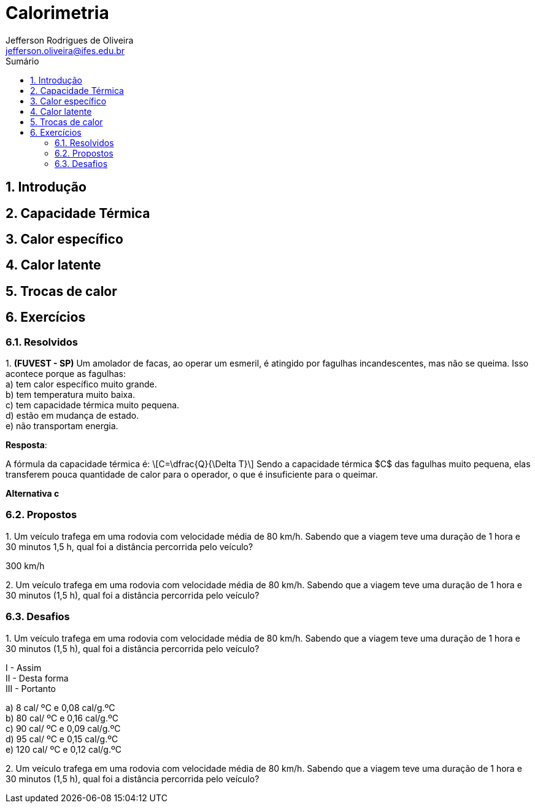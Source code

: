 :title: Calorimetria
:author: Jefferson Rodrigues de Oliveira 
:email: jefferson.oliveira@ifes.edu.br
:toc: left
:toc-title: Sumário
:sectnums: 0

= Calorimetria

== Introdução

== Capacidade Térmica

== Calor específico

== Calor latente

== Trocas de calor

== Exercícios

=== Resolvidos

{counter:exeres}. *(FUVEST - SP)* Um amolador de facas, ao operar um esmeril, é atingido por fagulhas incandescentes, mas não se queima. Isso acontece porque as fagulhas: +
a) tem calor específico muito grande. +
b) tem temperatura muito baixa. +
c) tem capacidade térmica muito pequena. +
d) estão em mudança de estado. +
e) não transportam energia.

*Resposta*:

A fórmula da capacidade térmica é: \[C=\dfrac{Q}{\Delta T}\] Sendo a capacidade térmica $C$ das fagulhas muito pequena, elas transferem pouca quantidade de calor para o operador, o que é insuficiente para o queimar.

*Alternativa c*

=== Propostos

{counter:exeprop}. Um veículo trafega em uma rodovia com velocidade média de 80 km/h. Sabendo que a viagem teve uma duração de 1 hora e 30 minutos 1,5 h, qual foi a distância percorrida pelo veículo? 
[click.resposta]
--
300 km/h
--

{counter:exeprop}. Um veículo trafega em uma rodovia com velocidade média de 80 km/h. Sabendo que a viagem teve uma duração de 1 hora e 30 minutos (1,5 h), qual foi a distância percorrida pelo veículo? 

=== Desafios

{counter:exedes}. Um veículo trafega em uma rodovia com velocidade média de 80 km/h. Sabendo que a viagem teve uma duração de 1 hora e 30 minutos (1,5 h), qual foi a distância percorrida pelo veículo?

I - Assim +
II - Desta forma + 
III - Portanto

{counter:des1:a}) 8 cal/ ºC e 0,08 cal/g.ºC +
{counter:des1}) 80 cal/ ºC e 0,16 cal/g.ºC +
{counter:des1}) 90 cal/ ºC e 0,09 cal/g.ºC +
{counter:des1}) 95 cal/ ºC e 0,15 cal/g.ºC +
{counter:des1}) 120 cal/ ºC e 0,12 cal/g.ºC 
 
{counter:exedes}. Um veículo trafega em uma rodovia com velocidade média de 80 km/h. Sabendo que a viagem teve uma duração de 1 hora e 30 minutos (1,5 h), qual foi a distância percorrida pelo veículo? 
